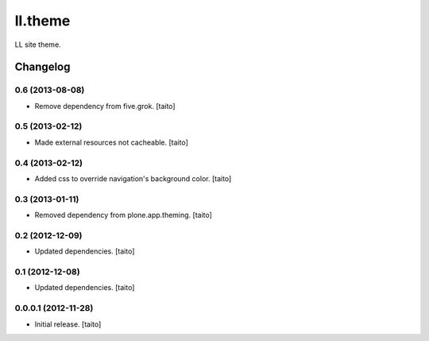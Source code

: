 ========
ll.theme
========

LL site theme.

Changelog
---------

0.6 (2013-08-08)
================

- Remove dependency from five.grok. [taito]

0.5 (2013-02-12)
================

- Made external resources not cacheable. [taito]

0.4 (2013-02-12)
================

- Added css to override navigation's background color. [taito]

0.3 (2013-01-11)
================

- Removed dependency from plone.app.theming. [taito]

0.2 (2012-12-09)
================

- Updated dependencies. [taito]

0.1 (2012-12-08)
================

- Updated dependencies. [taito]

0.0.0.1 (2012-11-28)
====================

- Initial release. [taito]

